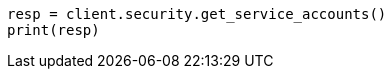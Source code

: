 // This file is autogenerated, DO NOT EDIT
// rest-api/security/get-service-accounts.asciidoc:267

[source, python]
----
resp = client.security.get_service_accounts()
print(resp)
----
